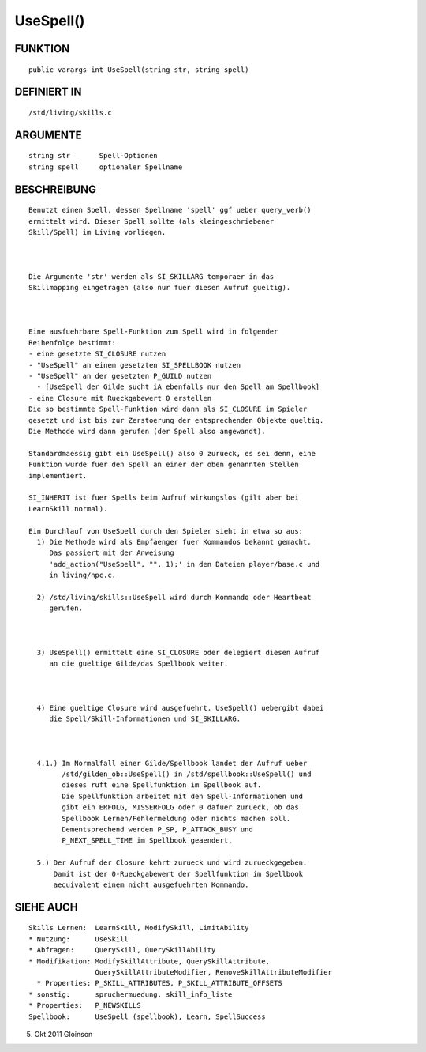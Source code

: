UseSpell()
==========

FUNKTION
--------
::

    public varargs int UseSpell(string str, string spell)

DEFINIERT IN
------------
::

    /std/living/skills.c

ARGUMENTE
---------
::

    string str       Spell-Optionen
    string spell     optionaler Spellname

BESCHREIBUNG
------------
::

    Benutzt einen Spell, dessen Spellname 'spell' ggf ueber query_verb()
    ermittelt wird. Dieser Spell sollte (als kleingeschriebener
    Skill/Spell) im Living vorliegen.

    

    Die Argumente 'str' werden als SI_SKILLARG temporaer in das
    Skillmapping eingetragen (also nur fuer diesen Aufruf gueltig).

    

    Eine ausfuehrbare Spell-Funktion zum Spell wird in folgender
    Reihenfolge bestimmt:
    - eine gesetzte SI_CLOSURE nutzen
    - "UseSpell" an einem gesetzten SI_SPELLBOOK nutzen
    - "UseSpell" an der gesetzten P_GUILD nutzen
      - [UseSpell der Gilde sucht iA ebenfalls nur den Spell am Spellbook]
    - eine Closure mit Rueckgabewert 0 erstellen
    Die so bestimmte Spell-Funktion wird dann als SI_CLOSURE im Spieler
    gesetzt und ist bis zur Zerstoerung der entsprechenden Objekte gueltig.
    Die Methode wird dann gerufen (der Spell also angewandt).

    Standardmaessig gibt ein UseSpell() also 0 zurueck, es sei denn, eine
    Funktion wurde fuer den Spell an einer der oben genannten Stellen
    implementiert.

    SI_INHERIT ist fuer Spells beim Aufruf wirkungslos (gilt aber bei
    LearnSkill normal).

    Ein Durchlauf von UseSpell durch den Spieler sieht in etwa so aus:
      1) Die Methode wird als Empfaenger fuer Kommandos bekannt gemacht.
         Das passiert mit der Anweisung
         'add_action("UseSpell", "", 1);' in den Dateien player/base.c und
         in living/npc.c.

      2) /std/living/skills::UseSpell wird durch Kommando oder Heartbeat
         gerufen.

      

      3) UseSpell() ermittelt eine SI_CLOSURE oder delegiert diesen Aufruf
         an die gueltige Gilde/das Spellbook weiter.

      

      4) Eine gueltige Closure wird ausgefuehrt. UseSpell() uebergibt dabei
         die Spell/Skill-Informationen und SI_SKILLARG.

      

      4.1.) Im Normalfall einer Gilde/Spellbook landet der Aufruf ueber
            /std/gilden_ob::UseSpell() in /std/spellbook::UseSpell() und
            dieses ruft eine Spellfunktion im Spellbook auf.
            Die Spellfunktion arbeitet mit den Spell-Informationen und
            gibt ein ERFOLG, MISSERFOLG oder 0 dafuer zurueck, ob das
            Spellbook Lernen/Fehlermeldung oder nichts machen soll.
            Dementsprechend werden P_SP, P_ATTACK_BUSY und
            P_NEXT_SPELL_TIME im Spellbook geaendert.

      5.) Der Aufruf der Closure kehrt zurueck und wird zurueckgegeben.
          Damit ist der 0-Rueckgabewert der Spellfunktion im Spellbook
          aequivalent einem nicht ausgefuehrten Kommando.

SIEHE AUCH
----------
::

    Skills Lernen:  LearnSkill, ModifySkill, LimitAbility
    * Nutzung:      UseSkill
    * Abfragen:     QuerySkill, QuerySkillAbility
    * Modifikation: ModifySkillAttribute, QuerySkillAttribute,
                    QuerySkillAttributeModifier, RemoveSkillAttributeModifier
      * Properties: P_SKILL_ATTRIBUTES, P_SKILL_ATTRIBUTE_OFFSETS
    * sonstig:      spruchermuedung, skill_info_liste
    * Properties:   P_NEWSKILLS
    Spellbook:      UseSpell (spellbook), Learn, SpellSuccess

5. Okt 2011 Gloinson

